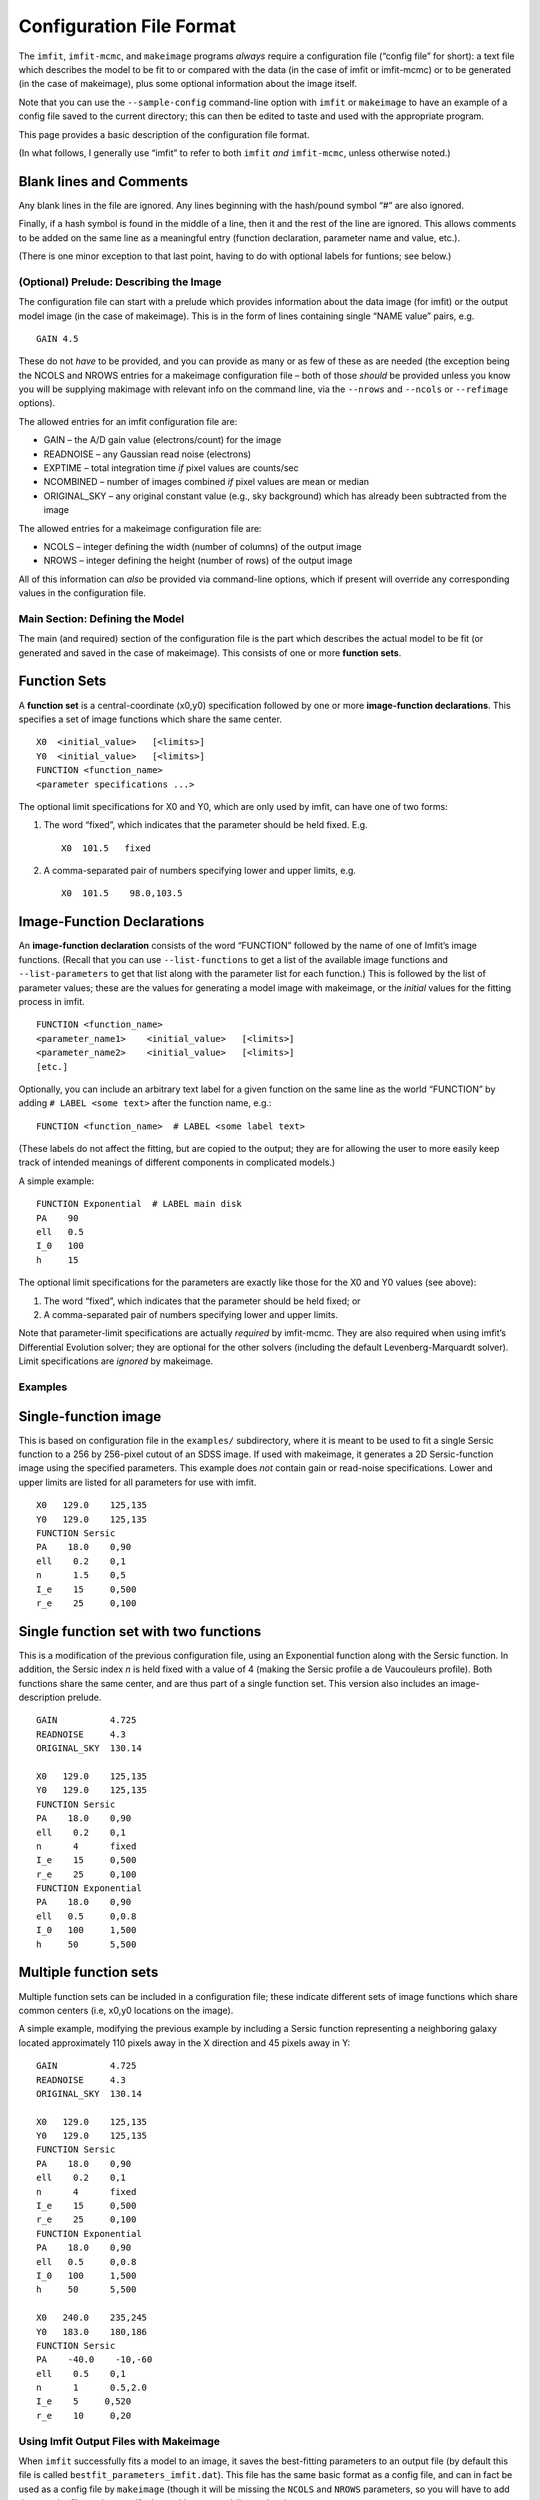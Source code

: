 Configuration File Format
=========================

The ``imfit``, ``imfit-mcmc``, and ``makeimage`` programs *always*
require a configuration file (“config file” for short): a text file
which describes the model to be fit to or compared with the data (in the
case of imfit or imfit-mcmc) or to be generated (in the case of
makeimage), plus some optional information about the image itself.

Note that you can use the ``--sample-config`` command-line option with
``imfit`` or ``makeimage`` to have an example of a config file saved to
the current directory; this can then be edited to taste and used with
the appropriate program.

This page provides a basic description of the configuration file format.

(In what follows, I generally use “imfit” to refer to both ``imfit``
*and* ``imfit-mcmc``, unless otherwise noted.)

Blank lines and Comments
~~~~~~~~~~~~~~~~~~~~~~~~

Any blank lines in the file are ignored. Any lines beginning with the
hash/pound symbol “#” are also ignored.

Finally, if a hash symbol is found in the middle of a line, then it and
the rest of the line are ignored. This allows comments to be added on
the same line as a meaningful entry (function declaration, parameter
name and value, etc.).

(There is one minor exception to that last point, having to do with
optional labels for funtions; see below.)

(Optional) Prelude: Describing the Image
----------------------------------------

The configuration file can start with a prelude which provides
information about the data image (for imfit) or the output model image
(in the case of makeimage). This is in the form of lines containing
single “NAME value” pairs, e.g. 

::

   GAIN 4.5

These do not *have* to be provided, and you can provide as many or as
few of these as are needed (the exception being the NCOLS and NROWS
entries for a makeimage configuration file – both of those *should* be
provided unless you know you will be supplying makimage with relevant
info on the command line, via the ``--nrows`` and ``--ncols`` or
``--refimage`` options).

The allowed entries for an imfit configuration file are:

-  GAIN – the A/D gain value (electrons/count) for the image

-  READNOISE – any Gaussian read noise (electrons)

-  EXPTIME – total integration time *if* pixel values are counts/sec

-  NCOMBINED – number of images combined *if* pixel values are mean or
   median

-  ORIGINAL_SKY – any original constant value (e.g., sky background)
   which has already been subtracted from the image

The allowed entries for a makeimage configuration file are:

-  NCOLS – integer defining the width (number of columns) of the output
   image

-  NROWS – integer defining the height (number of rows) of the output
   image

All of this information can *also* be provided via command-line options,
which if present will override any corresponding values in the
configuration file.

Main Section: Defining the Model
--------------------------------

The main (and required) section of the configuration file is the part
which describes the actual model to be fit (or generated and saved in
the case of makeimage). This consists of one or more **function sets**.

Function Sets
~~~~~~~~~~~~~

A **function set** is a central-coordinate (x0,y0) specification
followed by one or more **image-function declarations**. This specifies
a set of image functions which share the same center.

::

   X0  <initial_value>   [<limits>]
   Y0  <initial_value>   [<limits>]
   FUNCTION <function_name>
   <parameter specifications ...>

The optional limit specifications for X0 and Y0, which are only used by
imfit, can have one of two forms:

1. The word “fixed”, which indicates that the parameter should be held
   fixed. E.g.

   ::

       X0  101.5   fixed

2. A comma-separated pair of numbers specifying lower and upper limits,
   e.g.

   ::

       X0  101.5    98.0,103.5

Image-Function Declarations
~~~~~~~~~~~~~~~~~~~~~~~~~~~

An **image-function declaration** consists of the word “FUNCTION”
followed by the name of one of Imfit’s image functions. (Recall that you
can use ``--list-functions`` to get a list of the available image
functions and ``--list-parameters`` to get that list along with the
parameter list for each function.) This is followed by the list of
parameter values; these are the values for generating a model image with
makeimage, or the *initial* values for the fitting process in imfit.

::

   FUNCTION <function_name>
   <parameter_name1>    <initial_value>   [<limits>]
   <parameter_name2>    <initial_value>   [<limits>]
   [etc.]

Optionally, you can include an arbitrary text label for a given function
on the same line as the world “FUNCTION” by adding
``# LABEL <some text>`` after the function name, e.g.:

::

   FUNCTION <function_name>  # LABEL <some label text>

(These labels do not affect the fitting, but are copied to the output;
they are for allowing the user to more easily keep track of intended
meanings of different components in complicated models.)

A simple example:

::

   FUNCTION Exponential  # LABEL main disk
   PA    90
   ell   0.5
   I_0   100
   h     15

The optional limit specifications for the parameters are exactly like
those for the X0 and Y0 values (see above):

1. The word “fixed”, which indicates that the parameter should be held
   fixed; or

2. A comma-separated pair of numbers specifying lower and upper limits.

Note that parameter-limit specifications are actually *required* by
imfit-mcmc. They are also required when using imfit’s Differential
Evolution solver; they are optional for the other solvers (including the
default Levenberg-Marquardt solver). Limit specifications are *ignored*
by makeimage.

Examples
--------

Single-function image
~~~~~~~~~~~~~~~~~~~~~

This is based on configuration file in the ``examples/`` subdirectory,
where it is meant to be used to fit a single Sersic function to a 256 by
256-pixel cutout of an SDSS image. If used with makeimage, it generates
a 2D Sersic-function image using the specified parameters. This example
does *not* contain gain or read-noise specifications. Lower and upper
limits are listed for all parameters for use with imfit.

::

   X0   129.0    125,135
   Y0   129.0    125,135
   FUNCTION Sersic
   PA    18.0    0,90
   ell    0.2    0,1
   n      1.5    0,5
   I_e    15     0,500
   r_e    25     0,100

Single function set with two functions
~~~~~~~~~~~~~~~~~~~~~~~~~~~~~~~~~~~~~~

This is a modification of the previous configuration file, using an
Exponential function along with the Sersic function. In addition, the
Sersic index *n* is held fixed with a value of 4 (making the Sersic
profile a de Vaucouleurs profile). Both functions share the same center,
and are thus part of a single function set. This version also includes
an image-description prelude.

::

   GAIN          4.725
   READNOISE     4.3
   ORIGINAL_SKY  130.14

   X0   129.0    125,135
   Y0   129.0    125,135
   FUNCTION Sersic
   PA    18.0    0,90
   ell    0.2    0,1
   n      4      fixed
   I_e    15     0,500
   r_e    25     0,100
   FUNCTION Exponential
   PA    18.0    0,90
   ell   0.5     0,0.8
   I_0   100     1,500
   h     50      5,500

Multiple function sets
~~~~~~~~~~~~~~~~~~~~~~

Multiple function sets can be included in a configuration file; these
indicate different sets of image functions which share common centers
(i.e, x0,y0 locations on the image).

A simple example, modifying the previous example by including a Sersic
function representing a neighboring galaxy located approximately 110
pixels away in the X direction and 45 pixels away in Y:

::

   GAIN          4.725
   READNOISE     4.3
   ORIGINAL_SKY  130.14

   X0   129.0    125,135
   Y0   129.0    125,135
   FUNCTION Sersic
   PA    18.0    0,90
   ell    0.2    0,1
   n      4      fixed
   I_e    15     0,500
   r_e    25     0,100
   FUNCTION Exponential
   PA    18.0    0,90
   ell   0.5     0,0.8
   I_0   100     1,500
   h     50      5,500

   X0   240.0    235,245
   Y0   183.0    180,186
   FUNCTION Sersic
   PA    -40.0    -10,-60
   ell    0.5    0,1
   n      1      0.5,2.0
   I_e    5     0,520
   r_e    10     0,20

Using Imfit Output Files with Makeimage
---------------------------------------

When ``imfit`` successfully fits a model to an image, it saves the
best-fitting parameters to an output file (by default this file is
called ``bestfit_parameters_imfit.dat``). This file has the same basic
format as a config file, and can in fact be used as a config file by
``makeimage`` (though it will be missing the ``NCOLS`` and ``NROWS``
parameters, so you will have to add those to the file or else specify
them with command-line options).

An ``imfit`` best-fit output file can even be used as input to another
invocation of ``imfit`` itself, though it will lack any prelude
parameters describing the data image (``GAIN``, etc.) and any parameter
limits or “fixed” specifications.

Quick and Dirty Generation of Config Files
------------------------------------------

As noted above, you can always generate a bare-bones sample config file
using the ``--sample-config`` command-line option.

Calling ``imfit`` or ``makeimage`` with the ``--list-parameters`` option
will print a list of all the functions and their parameters. You can
copy and paste the relevant parts of this output into a config file to
make function entries (aside from needing to fill in the initial values
and possible limits, of course!).
